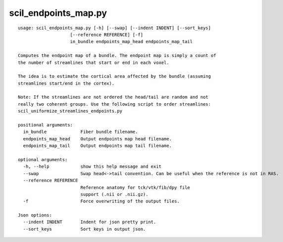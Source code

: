 scil_endpoints_map.py
==============

::

	usage: scil_endpoints_map.py [-h] [--swap] [--indent INDENT] [--sort_keys]
	                    [--reference REFERENCE] [-f]
	                    in_bundle endpoints_map_head endpoints_map_tail
	
	Computes the endpoint map of a bundle. The endpoint map is simply a count of
	the number of streamlines that start or end in each voxel.
	
	The idea is to estimate the cortical area affected by the bundle (assuming
	streamlines start/end in the cortex).
	
	Note: If the streamlines are not ordered the head/tail are random and not
	really two coherent groups. Use the following script to order streamlines:
	scil_uniformize_streamlines_endpoints.py
	
	positional arguments:
	  in_bundle             Fiber bundle filename.
	  endpoints_map_head    Output endpoints map head filename.
	  endpoints_map_tail    Output endpoints map tail filename.
	
	optional arguments:
	  -h, --help            show this help message and exit
	  --swap                Swap head<->tail convention. Can be useful when the reference is not in RAS.
	  --reference REFERENCE
	                        Reference anatomy for tck/vtk/fib/dpy file
	                        support (.nii or .nii.gz).
	  -f                    Force overwriting of the output files.
	
	Json options:
	  --indent INDENT       Indent for json pretty print.
	  --sort_keys           Sort keys in output json.
